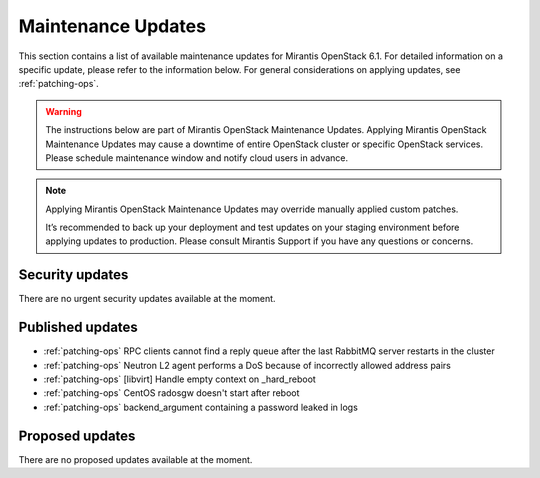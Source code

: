 Maintenance Updates
===================

This section contains a list of available maintenance updates for
Mirantis OpenStack 6.1.
For detailed information on a specific update, please refer to the
information below. For general considerations on applying
updates, see :ref:`patching-ops`.

.. warning:: The instructions below are part of Mirantis OpenStack
   Maintenance Updates. Applying Mirantis OpenStack Maintenance
   Updates may cause a downtime of entire OpenStack cluster or
   specific OpenStack services.
   Please schedule maintenance window and notify cloud users in
   advance.

.. note:: Applying Mirantis OpenStack Maintenance Updates may
   override manually applied custom patches.

   It’s recommended to back up your deployment and test updates on
   your staging environment before applying updates to production.
   Please consult Mirantis Support if you have any questions or
   concerns.

Security updates
----------------

There are no urgent security updates available at the moment.


Published updates
-----------------

* :ref:`patching-ops` RPC clients cannot find a reply
  queue after the last RabbitMQ server restarts in the cluster

* :ref:`patching-ops` Neutron L2 agent performs a DoS
  because of incorrectly allowed address pairs

* :ref:`patching-ops` [libvirt] Handle empty context
  on _hard_reboot

* :ref:`patching-ops` CentOS radosgw doesn't start
  after reboot

* :ref:`patching-ops` backend_argument containing a
  password leaked in logs


Proposed updates
----------------

There are no proposed updates available at the moment.

